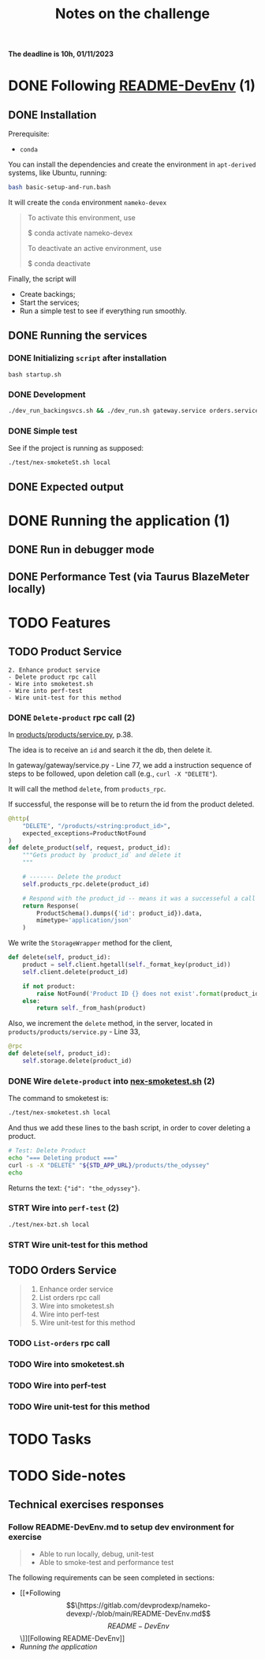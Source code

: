 #+title: Notes on the challenge

*The deadline is 10h, 01/11/2023*

* DONE Following [[https://gitlab.com/devprodexp/nameko-devexp/-/blob/main/README-DevEnv.md][README-DevEnv]] (1)
DEADLINE: <2023-10-27 Fri> SCHEDULED: <2023-10-26 Thu>
** DONE Installation
DEADLINE: <2023-10-26 Thu> SCHEDULED: <2023-10-26 Thu>
Prerequisite:
- =conda=

You can install the dependencies and create the environment in =apt-derived= systems, like Ubuntu, running:
#+begin_src bash
bash basic-setup-and-run.bash
#+end_src

It will create the =conda= environment =nameko-devex=

#+begin_quote
To activate this environment, use

    $ conda activate nameko-devex

To deactivate an active environment, use

    $ conda deactivate
#+end_quote

Finally, the script will
- Create backings;
- Start the services;
- Run a simple test to see if everything run smoothly.

** DONE Running the services
*** DONE Initializing =script= after installation
#+begin_src shell
bash startup.sh
#+end_src

*** DONE Development

#+begin_src bash
./dev_run_backingsvcs.sh && ./dev_run.sh gateway.service orders.service products.service &
#+end_src

*** DONE Simple test
See if the project is running as supposed:

#+begin_src shell
./test/nex-smoketeSt.sh local
#+end_src
** DONE Expected output
#+ATTR_HTML: :width 800px
[[file:doc-stuff/img/expected-output.png]]

* DONE Running the application (1)
DEADLINE: <2023-10-27 Fri> SCHEDULED: <2023-10-27 Fri>
** DONE Run in debugger mode
#+ATTR_HTML: :width 800px
[[file:doc-stuff/img/running-with-debug.png]]
** DONE Performance Test (via Taurus BlazeMeter locally)
#+ATTR_HTML: :width 1000px
[[file:doc-stuff/img/performance-test.png]]

* TODO Features
DEADLINE: <2023-10-29 Sun> SCHEDULED: <2023-10-27 Fri>
** TODO Product Service
#+begin_src
2. Enhance product service
- Delete product rpc call
- Wire into smoketest.sh
- Wire into perf-test
- Wire unit-test for this method
#+end_src

*** DONE =Delete-product= rpc call (2)
In [[file:products/products/service.py][products/products/service.py]], p.38.

The idea is to receive an =id= and search it the db, then delete it.

In gateway/gateway/service.py - Line 77, we add a instruction sequence of steps to be followed, upon deletion call (e.g., =curl -X "DELETE"=).

It will call the method =delete=, from =products_rpc=.

If successful, the response will be to return the id from the product deleted.

#+begin_src python
@http(
    "DELETE", "/products/<string:product_id>",
    expected_exceptions=ProductNotFound
)
def delete_product(self, request, product_id):
    """Gets product by `product_id` and delete it
    """

    # ------- Delete the product
    self.products_rpc.delete(product_id)

    # Respond with the product_id -- means it was a successeful a call
    return Response(
        ProductSchema().dumps({'id': product_id}).data,
        mimetype='application/json'
    )
#+end_src

We write the =StorageWrapper= method for the client,
#+begin_src python
def delete(self, product_id):
    product = self.client.hgetall(self._format_key(product_id))
    self.client.delete(product_id)

    if not product:
        raise NotFound('Product ID {} does not exist'.format(product_id))
    else:
        return self._from_hash(product)
#+end_src

Also, we increment the =delete= method, in the server, located in =products/products/service.py= - Line 33,
#+begin_src python
@rpc
def delete(self, product_id):
    self.storage.delete(product_id)
#+end_src

*** DONE Wire =delete-product= into [[file:test/nex-smoketest.sh][nex-smoketest.sh]] (2)
The command to smoketest is:
#+begin_src bash
./test/nex-smoketest.sh local
#+end_src

And thus we add these lines to the bash script, in order to cover deleting a product.
#+begin_src bash
# Test: Delete Product
echo "=== Deleting product ==="
curl -s -X "DELETE" "${STD_APP_URL}/products/the_odyssey"
echo
#+end_src

Returns the text: ={"id": "the_odyssey"}=.

*** STRT Wire into =perf-test= (2)
DEADLINE: <2023-10-29 Sun> SCHEDULED: <2023-10-29 Sun>
#+begin_src bash
./test/nex-bzt.sh local
#+end_src
*** STRT Wire unit-test for this method
DEADLINE: <2023-10-29 Sun> SCHEDULED: <2023-10-29 Sun>
** TODO Orders Service
#+begin_quote
1. Enhance order service
2. List orders rpc call
3. Wire into smoketest.sh
4. Wire into perf-test
5. Wire unit-test for this method
#+end_quote
*** TODO =List-orders= rpc call
*** TODO  Wire into smoketest.sh
*** TODO Wire into perf-test
*** TODO Wire unit-test for this method
* TODO Tasks
DEADLINE: <2023-10-29 Sun> SCHEDULED: <2023-10-28 Sat>
* TODO Side-notes
DEADLINE: <2023-11-01 Wed> SCHEDULED: <2023-10-26 Thu>
** Technical exercises responses

*** Follow README-DevEnv.md to setup dev environment for exercise
#+begin_quote
- Able to run locally, debug, unit-test
- Able to smoke-test and performance test
#+end_quote

The following requirements can be seen completed in sections:
- [[*Following \[\[https://gitlab.com/devprodexp/nameko-devexp/-/blob/main/README-DevEnv.md\]\[README-DevEnv\]\]][Following README-DevEnv]]
- [[*Running the application][Running the application]]
